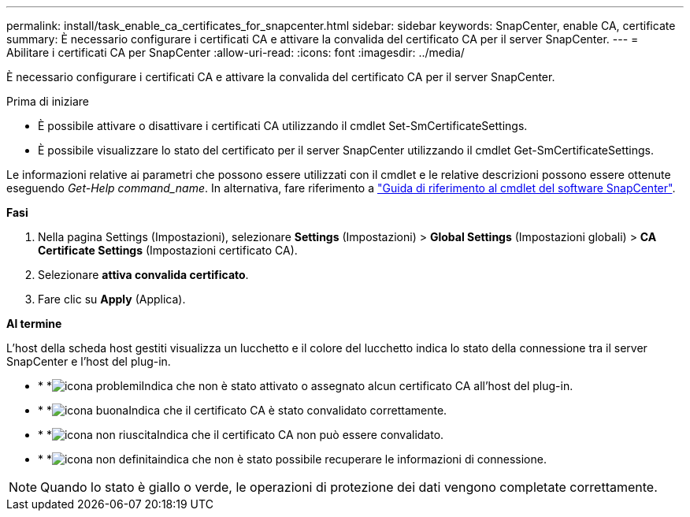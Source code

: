 ---
permalink: install/task_enable_ca_certificates_for_snapcenter.html 
sidebar: sidebar 
keywords: SnapCenter, enable CA, certificate 
summary: È necessario configurare i certificati CA e attivare la convalida del certificato CA per il server SnapCenter. 
---
= Abilitare i certificati CA per SnapCenter
:allow-uri-read: 
:icons: font
:imagesdir: ../media/


[role="lead"]
È necessario configurare i certificati CA e attivare la convalida del certificato CA per il server SnapCenter.

.Prima di iniziare
* È possibile attivare o disattivare i certificati CA utilizzando il cmdlet Set-SmCertificateSettings.
* È possibile visualizzare lo stato del certificato per il server SnapCenter utilizzando il cmdlet Get-SmCertificateSettings.


Le informazioni relative ai parametri che possono essere utilizzati con il cmdlet e le relative descrizioni possono essere ottenute eseguendo _Get-Help command_name_. In alternativa, fare riferimento a https://docs.netapp.com/us-en/snapcenter-cmdlets/index.html["Guida di riferimento al cmdlet del software SnapCenter"^].

*Fasi*

. Nella pagina Settings (Impostazioni), selezionare *Settings* (Impostazioni) > *Global Settings* (Impostazioni globali) > *CA Certificate Settings* (Impostazioni certificato CA).
. Selezionare *attiva convalida certificato*.
. Fare clic su *Apply* (Applica).


*Al termine*

L'host della scheda host gestiti visualizza un lucchetto e il colore del lucchetto indica lo stato della connessione tra il server SnapCenter e l'host del plug-in.

* * *image:../media/enable_ca_issues_icon.png["icona problemi"]Indica che non è stato attivato o assegnato alcun certificato CA all'host del plug-in.
* * *image:../media/enable_ca_good_icon.png["icona buona"]Indica che il certificato CA è stato convalidato correttamente.
* * *image:../media/enable_ca_failed_icon.png["icona non riuscita"]Indica che il certificato CA non può essere convalidato.
* * *image:../media/enable_ca_undefined_icon.png["icona non definita"]indica che non è stato possibile recuperare le informazioni di connessione.



NOTE: Quando lo stato è giallo o verde, le operazioni di protezione dei dati vengono completate correttamente.
